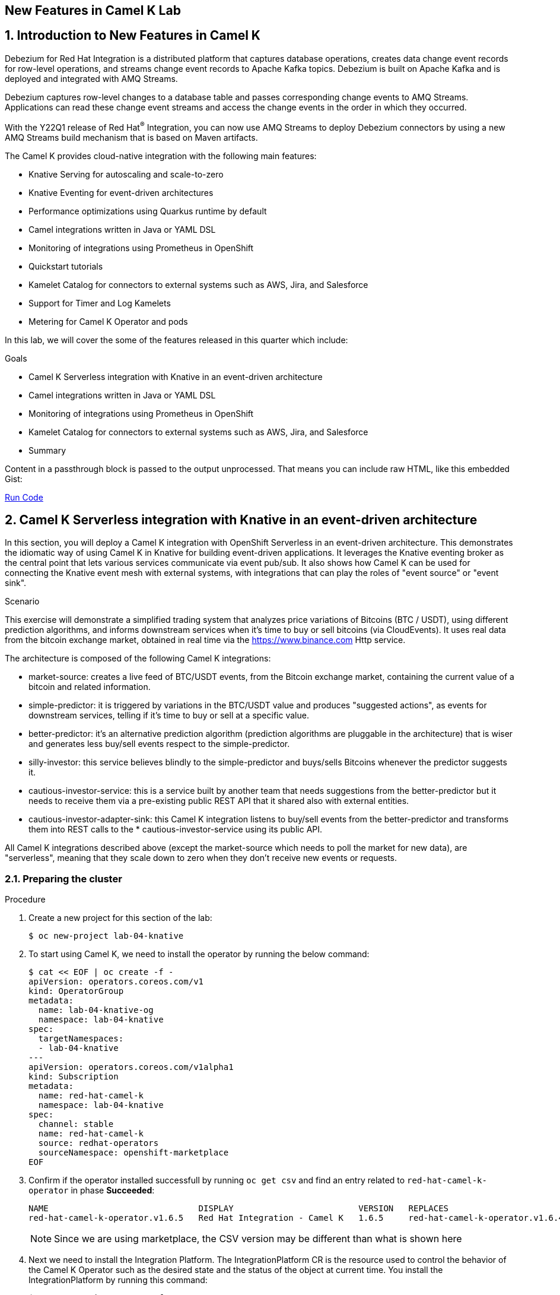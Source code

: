 :labname: New Features in Camel K
:USER_GUID: %GUID%
:USERNAME: %USERNAME%
:markup-in-source: verbatim,attributes,quotes
:show_solution: true

== {labname} Lab

:numbered:

== Introduction to New Features in Camel K

Debezium for Red Hat Integration is a distributed platform that captures database operations, creates data change event records for row-level operations, and streams change event records to Apache Kafka topics. Debezium is built on Apache Kafka and is deployed and integrated with AMQ Streams.

Debezium captures row-level changes to a database table and passes corresponding change events to AMQ Streams. Applications can read these change event streams and access the change events in the order in which they occurred.

With the Y22Q1 release of Red Hat^(R)^ Integration, you can now use AMQ Streams to deploy Debezium connectors by using a new AMQ Streams build mechanism that is based on Maven artifacts.

The Camel K provides cloud-native integration with the following main features:

* Knative Serving for autoscaling and scale-to-zero
* Knative Eventing for event-driven architectures
* Performance optimizations using Quarkus runtime by default
* Camel integrations written in Java or YAML DSL
* Monitoring of integrations using Prometheus in OpenShift
* Quickstart tutorials
* Kamelet Catalog for connectors to external systems such as AWS, Jira, and Salesforce
* Support for Timer and Log Kamelets
* Metering for Camel K Operator and pods

In this lab, we will cover the some of the features released in this quarter which include:

.Goals

* Camel K Serverless integration with Knative in an event-driven architecture
* Camel integrations written in Java or YAML DSL
* Monitoring of integrations using Prometheus in OpenShift
* Kamelet Catalog for connectors to external systems such as AWS, Jira, and Salesforce
* Summary

++++
<p>
Content in a passthrough block is passed to the output unprocessed.
That means you can include raw HTML, like this embedded Gist:
</p>

<a href="#" onclick="send_to_terminal('oc get pods', 1); return false;">Run Code</a>
++++

== Camel K Serverless integration with Knative in an event-driven architecture

In this section, you will deploy a Camel K integration with OpenShift Serverless in an event-driven architecture. This demonstrates the idiomatic way of using Camel K in Knative for building event-driven applications. It leverages the Knative eventing broker as the central point that lets various services communicate via event pub/sub. It also shows how Camel K can be used for connecting the Knative event mesh with external systems, with integrations that can play the roles of "event source" or "event sink".

.Scenario
This exercise will demonstrate a simplified trading system that analyzes price variations of Bitcoins (BTC / USDT), using different prediction algorithms, and informs downstream services when it's time to buy or sell bitcoins (via CloudEvents). It uses real data from the bitcoin exchange market, obtained in real time via the https://www.binance.com Http service.

The architecture is composed of the following Camel K integrations:

* market-source: creates a live feed of BTC/USDT events, from the Bitcoin exchange market, containing the current value of a bitcoin and related information.
* simple-predictor: it is triggered by variations in the BTC/USDT value and produces "suggested actions", as events for downstream services, telling if it's time to buy or sell at a specific value.
* better-predictor: it's an alternative prediction algorithm (prediction algorithms are pluggable in the architecture) that is wiser and generates less buy/sell events respect to the simple-predictor.
* silly-investor: this service believes blindly to the simple-predictor and buys/sells Bitcoins whenever the predictor suggests it.
* cautious-investor-service: this is a service built by another team that needs suggestions from the better-predictor but it needs to receive them via a pre-existing public REST API that it shared also with external entities.
* cautious-investor-adapter-sink: this Camel K integration listens to buy/sell events from the better-predictor and transforms them into REST calls to the * cautious-investor-service using its public API.

All Camel K integrations described above (except the market-source which needs to poll the market for new data), are "serverless", meaning that they scale down to zero when they don't receive new events or requests.

=== Preparing the cluster

.Procedure

. Create a new project for this section of the lab:
+
[source,bash]
----
$ oc new-project lab-04-knative
----

.  To start using Camel K, we need to install the operator by running the below command:
+
[source,bash]
----
$ cat << EOF | oc create -f -
apiVersion: operators.coreos.com/v1
kind: OperatorGroup
metadata:
  name: lab-04-knative-og
  namespace: lab-04-knative
spec:
  targetNamespaces:
  - lab-04-knative
---
apiVersion: operators.coreos.com/v1alpha1
kind: Subscription
metadata:
  name: red-hat-camel-k
  namespace: lab-04-knative
spec:
  channel: stable
  name: red-hat-camel-k
  source: redhat-operators
  sourceNamespace: openshift-marketplace
EOF
----

. Confirm if the operator installed successfull by running `oc get csv` and find an entry related to `red-hat-camel-k-operator` in phase *Succeeded*:
+
[source,bash]
----
NAME                              DISPLAY                         VERSION   REPLACES                                         PHASE
red-hat-camel-k-operator.v1.6.5   Red Hat Integration - Camel K   1.6.5     red-hat-camel-k-operator.v1.6.4-0.1648537022.p   Succeeded
----
[NOTE]
Since we are using marketplace, the CSV version may be different than what is shown here

.  Next we need to install the Integration Platform.  The IntegrationPlatform CR is the resource used to control the behavior of the Camel K Operator such as the desired state and the status of the object at current time.  You install the IntegrationPlatform by running this command:
+
[source,bash]
----
$ cat << EOF | oc create -f -
apiVersion: camel.apache.org/v1
kind: IntegrationPlatform
metadata:
  name: camel-k
  labels:
    app: "camel-k"
  namespace: lab-04-knative
EOF
----

. We now need to install the Openshift Serverless Operator (Knative) to later install both Knative Serving and Knative Eventing.  To do this we first need to create a new namespace for the operator by running this command:
+
[source,bash]
----
$ oc create namespace openshift-serverless
----

. Next we install the operator:
+
[source,bash]
----
$ cat << EOF | oc create -f -
apiVersion: operators.coreos.com/v1
kind: OperatorGroup
metadata:
  name: openshift-serverless-og
  namespace: openshift-serverless
---
apiVersion: operators.coreos.com/v1alpha1
kind: Subscription
metadata:
  name: serverless-operator
  namespace: openshift-serverless
spec:
  channel: stable
  name: serverless-operator
  source: redhat-operators
  sourceNamespace: openshift-marketplace
EOF
----

. Confirm if the operator installed successfull by running `oc get csv` and find an entry related to `serverless-operator` in phase *Succeeded*:
+
[source,bash]
----
NAME                          DISPLAY                        VERSION   REPLACES                      PHASE
serverless-operator.v1.21.1   Red Hat OpenShift Serverless   1.21.1    serverless-operator.v1.21.0   Succeeded
----

. Once the operator is installed, we need to install Knative-Serving.  Knative Serving is ideal for running your application services inside Kubernetes by providing a more simplified deployment syntax with automated scale-to-zero and scale-out based on HTTP load. The Knative platform will manage your service’s deployments, revisions, networking and scaling. Knative Serving exposes your service via an HTTP URL and has a lot of sane defaults for its configurations.
+
We first need to create a `knative-serving` namespace:
+
[source,bash]
----
$ oc create namespace knative-serving
----

. To create the `KnativeServing` resource, run the below command:
+
[source,bash]
----
$ cat << EOF | oc create -f -
apiVersion: operator.knative.dev/v1alpha1
kind: KnativeServing
metadata:
  name: knative-serving
  namespace: knative-serving
spec: {}
EOF
----

. To check that Knative Serving is installed successfully, we need to confirm the status of the `Conditions` of the resource.  Run the below command and identify the `status` fields of the returned json:
+
[source,bash]
----
$ oc get knativeserving knative-serving -n knative-serving -o jsonpath="{.status.conditions}" | python -m json.tool
----
+
[NOTE]
If you do not have python installed, copy the output generated of `oc get knativeserving knative-serving -n knative-serving -o jsonpath="{.status.conditions}"` to a json formatting tool of your choice.
+
The value of all `status` fields should be `true`.

. Next we install Knative Eventing.  Knative eventing is a way to create, send, and verify events in your cloud-native environment.
+
We first need to create a `knative-eventing` namespace:
+
[source,bash]
----
$ oc create namespace knative-eventing
----

. To install Knative Eventing, run the below command:
+
[source,bash]
----
$ cat << EOF | oc create -f -
apiVersion: operator.knative.dev/v1alpha1
kind: KnativeEventing
metadata:
  name: knative-eventing
  namespace: knative-eventing
spec: {}
EOF
----

. To check that Knative Eventing is installed successfully, we need to confirm the status of the `Conditions` of the resource.  Run the below command and identify the `status` fields of the returned json:
+
[source,bash]
----
$ oc get knativeeventing knative-eventing -n knative-eventing -o jsonpath="{.status.conditions}" | python -m json.tool
----

=== Enabling the Knative Eventing Broker

.Procedure

. Switch back to your main project:
+
[source,bash]
----
$ oc project lab-04-knative
----

. The central piece of the event mesh that we're going to create is the Knative Eventing broker. It is a publish/subscribe entity that Camel K integrations will use to publish events or subscribe to it in order to being triggered when events of specific types are available. Subscribers of the eventing broker are Knative serving services, that can scale down to zero when no events are available for them.
+
To enable the eventing broker, we create a default broker in the current namespace using the Knative CLI:
+
[source,bash]
----
$ kn broker create default
----

=== Push Bitcoin market data to the mesh

.Procedure

. Run the below command to clone the repository containing the lab artifacts and navigate to the folder lab-04-knative:
+
[source,bash]
----
$ git clone git@github.com/redhat-gpte-devopsautomation/hands_on_integration_y22q1_lab.git
$ cd hands_on_integration_y22q1_lab/lab-04-knative
----

. We'll create a (market-source.yaml) integration, using Camel YAML DSL, with the role of taking live data from the Bitcoin market and pushing it to the event mesh, using the market.btc.usdt event type:
+
[source,bash]
----
$ kamel run market-source.yaml --logs
----
+
The command above will run the integration and wait for it to run, then it will show the logs in the console.  To exit the log view, hit ctrl+c on the terminal window. The integration will keep running on the cluster.

=== Run some prediction algorithms

.Procedure

. The market data feed available in the mesh can be now used to create different prediction algorithms that can publish events when they believe it's the right time to sell or buy bitcoins, depending on the trend of the exchange.
+
In this example, we're going to run the same (basic) algorithm with different parameters*, obtaining two predictors. The algorithm is basic and it's just computing if the BTC variation respect to the last observed value is higher than a threshold (expressed in percentage). The algorithm is bound to the event mesh via the `Predictor.java` integration file.
+
The first predictor that we're going to run is called `simple-predictor`:
+
[source,bash]
----
$ kamel run --name simple-predictor -p predictor.name=simple Predictor.java -t knative-service.max-scale=1 --logs
----
+
[NOTE]
We're setting the maximum number of instances of the autoscaling service to 1 because it runs a basic algorithm that does not support scaling (stores data in memory)
+
The command above will deploy the integration and wait for it to run, then it will show the logs in the console.  To exit the log view, hit ctrl+c on the terminal window. The integration will keep running on the cluster.

. The second one (better-predictor) will be just a variation of the first, with a different threshold:
+
[source,bash]
----
$ kamel run --name better-predictor -p predictor.name=better -p algorithm.sensitivity=0.0005 Predictor.java -t knative-service.max-scale=1
----
+
You can play with the sensitivity of the better-predictor to make it do prediction faster or slower and see the effects on the downstream services.

. Ensure that both predictors are running:
+
[source,bash]
----
$ kamel get
NAME			    PHASE	KIT
better-predictor	Running	lab-04-knative/kit-c9sb9md321256ktt5jb0
market-source		Running	lab-04-knative/kit-c9sb72l321256ktt5jag
simple-predictor	Running	lab-04-knative/kit-c9sb9md321256ktt5jb0
----
+
You should wait also for the better-predictor integration to be running before proceeding.

=== Run a subscriber investor service

.Procedure

. We are going to deploy a service that will listen to the events of type `predictor.simple` (i.e. generated by the simple predictor) and blindly executing the suggested actions (in this example, printing the action to the logs).
+
It's thus called `silly-investor``. To run it:
+
[source,bash]
----
$ kamel run SillyInvestor.java --logs
----
+
The command above will run the integration and wait for it to run, then it will show the logs in the console. You should be able to see that the investor service is doing actions suggested by the simple predictions.
+
To exit the log view, hit ctrl+c on the terminal window. The integration will keep running on the cluster.

=== Connecting an external investor service

.Procedure

. We'll simulate the presence of an existing investor service that is not directly connected to the mesh. It exposes a well defined API that is available in the `CautiousInvestorService.java` file.
+
The service could have been developed with any language or framework, but since in this example it's developed with Camel K, it is automatically turned into an autoscaling serverless service.
+
To run it:
+
[source,bash]
----
$ kamel run CautiousInvestorService.java -w
----
+
The -w flag (stands for "wait") in command above will make sure the command terminates on the terminal only when the integration is fully deployed.

. Now we can deploy the CautiousInvestorAdapterSink.java integration, that will bring events from the "better" predictor right into the service APIs, after a simple transformation:
+
[source,bash]
----
$ kamel run CautiousInvestorAdapterSink.java -w
----

. Once the adapter sink is running, you can look at the external service logs to see if it's receiving recommendations. The command for printing the logs is:
+
[source,bash]
----
$ kamel logs cautious-investor-service
----
+
To exit the log view, just hit ctrl+c on the terminal window.
+
[NOTE]
If the pod does not run or the logs are not showing up, then probably there's nothing to show. Since the "better" predictor is not sensitive to small variations of the Bitcoin value, it's possible that the service will go down after some time to save resources. To force the service to come up again, you can edit the `CautiousInvestorAdapterSink.java` to change the starting URI from knative:event/predictor.better to knative:event/predictor.simple, then run the integration again. It's likely that the events generated by the simple predictor will trigger the downstream services more often.

=== When the market closes...

.Procedure

. Bitcoin market never closes, but closing hours are expected to be present for standard markets. We're going to simulate a closing on the market by stopping the source integration.
+
When the market closes and updates are no longer pushed into the event mesh, all downstream services will scale down to zero. This includes the two prediction algorithms, the two services that receive events from the mesh and also the external investor service.
+
To simulate a market close, we will delete the market-source:
+
[source,bash]
----
$ kamel delete market-source
----
+
At the end of the process, no user pods will be running.

. To simulate now a reactivation of the market in the morning, you can create again the market-source:
+
[source,bash]
----
$ kamel run market-source.yaml
----

. Pods now will start again to run, one after the other, as soon as they are needed:
+
[source,bash]
----
$ oc get pod
----

=== Cleanup

.Procedure

To cleanup everything, execute the following command:
[source,bash]
----
$ oc delete project lab-04-knative
----

== Camel integrations written in Java or YAML DSL

This section of the lab demonstrates how to run a simple Java and YAML integration in the cloud on OpenShift, apply configuration and routing to an integration, and run an integration as a Kubernetes CronJob.

=== Preparing the cluster

We will start by creating a new project and installing the Red Hat Camel K operator and an Integration Platform for running your new integrations.

.Procedure

. Create a new project for this section of the lab:
+
[source,bash]
----
$ oc new-project lab-04-camel-basic
----

.  To start using Camel K, we need to install the operator and Integration Platform CR by running the below command:
+
[source,bash]
----
$ cat << EOF | oc create -f -
apiVersion: operators.coreos.com/v1
kind: OperatorGroup
metadata:
  name: lab-04-camel-basic-og
  namespace: lab-04-camel-basic
spec:
  targetNamespaces:
  - lab-04-camel-basic
---
apiVersion: operators.coreos.com/v1alpha1
kind: Subscription
metadata:
  name: red-hat-camel-k
  namespace: lab-04-camel-basic
spec:
  channel: stable
  name: red-hat-camel-k
  source: redhat-operators
  sourceNamespace: openshift-marketplace
---
apiVersion: camel.apache.org/v1
kind: IntegrationPlatform
metadata:
  name: camel-k
  labels:
    app: "camel-k"
  namespace: lab-04-camel-basic
EOF
----

. Confirm if the operator installed successfull by running `oc get csv` and find an entry related to `red-hat-camel-k-operator` in phase *Succeeded*:
+
[source,bash]
----
NAME                              DISPLAY                         VERSION   REPLACES                                         PHASE
red-hat-camel-k-operator.v1.6.5   Red Hat Integration - Camel K   1.6.5     red-hat-camel-k-operator.v1.6.4-0.1648537022.p   Succeeded
----

=== Running a basic Java integration

This exercise contains a simple Camel K integration that periodically prints a "Hello World..." message.
The integration is all contained in a single file named `JavaBasic.java`.

.Procedure

. Navigate to the git repository you cloned in the previous section and select the `lab-04-camel-basic` subdirectory.  If you have not done this already, execute the following commands:
+
[source,bash]
----
$ git clone git@github.com/redhat-gpte-devopsautomation/hands_on_integration_y22q1_lab.git
$ cd hands_on_integration_y22q1_lab/lab-04-camel-basic
----

. Open the file `JavaBasic.java`.  It contains a simple route which intermittently prints a message to logger.
+
[source,java]
----
...
from("timer:java?period=1000")
  .setHeader("example")
    .constant("Java")
  .setBody()
    .simple("Hello World! Camel K route written in ${header.example}.")
  .to("log:info");
...
----

. We're ready to run the integration on our `camel-basic` project in the cluster.
+
Use the following command to run it in "dev mode", in order to see the logs in the integration terminal:
+
[source,bash]
----
$ kamel run JavaBasic.java --dev
...
[1] 2022-05-10 05:17:03,730 INFO  [info] (Camel (camel-1) thread #0 - timer://java) Exchange[ExchangePattern: InOnly, BodyType: String, Body: Hello World! Camel K route written in Java.]
[1] 2022-05-10 05:17:04,724 INFO  [info] (Camel (camel-1) thread #0 - timer://java) Exchange[ExchangePattern: InOnly, BodyType: String, Body: Hello World! Camel K route written in Java.]
[1] 2022-05-10 05:17:05,723 INFO  [info] (Camel (camel-1) thread #0 - timer://java) Exchange[ExchangePattern: InOnly, BodyType: String, Body: Hello World! Camel K route written in Java.]
[1] 2022-05-10 05:17:06,723 INFO  [info] (Camel (camel-1) thread #0 - timer://java) Exchange[ExchangePattern: InOnly, BodyType: String, Body: Hello World! Camel K route written in Java.]
...
----
+
If everything is ok, after the build phase finishes, you should see the Camel integration running and continuously printing "Hello World!..." in the terminal window.

. When running in dev mode, you can change the integration code and let Camel K redeploy the changes automatically.  Open `JavaBasic.java` and change "Hello World" into "Ciao Mondo", then save the file.  You should see the new integration starting up in the terminal window and replacing the old one.
+
[source,bash]
----
...
2] 2022-05-10 05:18:58,580 INFO  [info] (Camel (camel-1) thread #0 - timer://java) Exchange[ExchangePattern: InOnly, BodyType: String, Body: Ciao Mondo! Camel K route written in Java.]
[2] 2022-05-10 05:18:59,568 INFO  [info] (Camel (camel-1) thread #0 - timer://java) Exchange[ExchangePattern: InOnly, BodyType: String, Body: Ciao Mondo! Camel K route written in Java.]
[2] 2022-05-10 05:19:00,568 INFO  [info] (Camel (camel-1) thread #0 - timer://java) Exchange[ExchangePattern: InOnly, BodyType: String, Body: Ciao Mondo! Camel K route written in Java.]
[2] 2022-05-10 05:19:01,569 INFO  [info] (Camel (camel-1) thread #0 - timer://java) Exchange[ExchangePattern: InOnly, BodyType: String, Body: Ciao Mondo! Camel K route written in Java.]
[2] 2022-05-10 05:19:02,570 INFO  [info] (Camel (camel-1) thread #0 - timer://java) Exchange[ExchangePattern: InOnly, BodyType: String, Body: Ciao Mondo! Camel K route written in Java.]
...
----

. To exit dev mode and terminate the execution, hit `ctrl+c`.
+
[NOTE]
When you terminate a "dev mode" execution, the remote integration will be deleted. This gives the experience of a local program execution, but the integration is actually running in the remote cluster.

. To keep the integration running and not linked to the terminal, you can run it without "dev mode", just run:
+
[source,bash]
----
$ kamel run JavaBasic.java
----

. After executing the command, you should be able to see it among running integrations:
+
[source,bash]
----
$ oc get integrations
NAME         PHASE     KIT                        REPLICAS
java-basic   Running   kit-c9sv8cbqhmgmgn6vsl7g   1
----

. An integration named `java-basic` should be present in the list and it should be in status `Running`. There is also a `kamel get` command which is an alternative way to list all running integrations.
+
[source,bash]
----
NAME		    PHASE	  KIT
java-basic	Running	lab-04-camel-basic/kit-c9sv8cbqhmgmgn6vsl7g
----

. The second example is a bit more complex as it shows how to configure the integration using external properties and
also a simple content-based router.  The integration is contained in a file named `Routing.java`.
+
Open the file in an editor of your choice to view it.
+
The routes use two configuration properties named `items` and `priority-marker` that should be provided using an external file such
as the `routing.properties`.  The `Routing.java` file shows how to inject properties into the routes via property placeholders and also the usage of the `@PropertyInject` annotation.  To run the integration, we should link the integration to the property file providing configuration for it:
+
[source,bash]
----
$ kamel run Routing.java --property-file routing.properties --dev
----
+
Wait for the integration to be running (you should see the logs streaming in the terminal window).  To exit dev mode and terminate the execution, hit `ctrl+c`.

=== Running a basic YAML integration

This section explains how to develop a simple Camel K integration in YAML DSL. Writing an integration in YAML to be deployed using Camel K is the same as defining your routing rules in Camel.

You can use any Camel component directly in your integration routes. Camel K automatically handles the dependency management and imports all the required libraries from the Camel catalog using code inspection.

.Procedure

. Enter the kamel init command to generate a simple YAML integration file:
[source,bash]
----
$ kamel init hello.camelk.yaml
----

. Open the generated integration file and edit as appropriate. For example, the hello.camelk.yaml integration automatically includes the Camel timer and log components to help you get started:
+
[source,yaml]
----
# Write your routes here, for example:
- from:
    uri: "timer:yaml"
    parameters:
      period: "1s"
    steps:
      - set-body:
          constant: "Hello Camel K from yaml"
      - to: "log:info"
----

. Run the Camel K integration:
+
[source,bash]
----
$ kamel run hello.camelk.yaml
integration "hello" created
----

. To view the logs of the deployed integration, run the following command:
+
[source,bash]
----
$ oc logs -l camel.apache.org/integration=hello --follow
2022-05-11 05:06:50,058 INFO  [info] (Camel (camel-1) thread #0 - timer://yaml) Exchange[ExchangePattern: InOnly, BodyType: String, Body: Hello Camel K from yaml]
2022-05-11 05:06:51,058 INFO  [info] (Camel (camel-1) thread #0 - timer://yaml) Exchange[ExchangePattern: InOnly, BodyType: String, Body: Hello Camel K from yaml]
2022-05-11 05:06:52,058 INFO  [info] (Camel (camel-1) thread #0 - timer://yaml) Exchange[ExchangePattern: InOnly, BodyType: String, Body: Hello Camel K from yaml]
2022-05-11 05:06:53,059 INFO  [info] (Camel (camel-1) thread #0 - timer://yaml) Exchange[ExchangePattern: InOnly, BodyType: String, Body: Hello Camel K from yaml]
2022-05-11 05:06:54,059 INFO  [info] (Camel (camel-1) thread #0 - timer://yaml) Exchange[ExchangePattern: InOnly, BodyType: String, Body: Hello Camel K from yaml]
2022-05-11 05:06:55,060 INFO  [info] (Camel (camel-1) thread #0 - timer://yaml) Exchange[ExchangePattern: InOnly, BodyType: String, Body: Hello Camel K from yaml]
2022-05-11 05:06:56,060 INFO  [info] (Camel (camel-1) thread #0 - timer://yaml) Exchange[ExchangePattern: InOnly, BodyType: String, Body: Hello Camel K from yaml]
----
+
To exit following the log, hit `ctrl+c`.

=== Cleanup

To cleanup everything, execute the following command:

[source,bash]
----
$ oc delete project lab-04-camel-basic
----

== Monitoring of integrations using Prometheus in OpenShift

Camel K monitoring is based on the Prometheus monitoring system: https://prometheus.io/. This chapter explains how to use the available options for monitoring Red Hat Integration - Camel K integrations at runtime. You can use the Prometheus Operator that is already deployed as part of OpenShift Monitoring to monitor your own applications.

=== Enabling user workload monitoring in OpenShift

OpenShift 4.3 or higher includes an embedded Prometheus Operator already deployed as part of OpenShift Monitoring. This section explains how to enable monitoring of your own application services in OpenShift Monitoring. This option avoids the additional overhead of installing and managing a separate Prometheus instance.

. Procedure

. Enter the following command to check if the cluster-monitoring-config ConfigMap object exists in the openshift-monitoring project:
+
[source,bash]
----
$ oc -n openshift-monitoring get configmap cluster-monitoring-config
Error from server (NotFound): configmaps "cluster-monitoring-config" not found
----

. Create the cluster-monitoring-config ConfigMap if this does not already exist:
+
[source,bash]
----
$ oc -n openshift-monitoring create configmap cluster-monitoring-config
configmap/cluster-monitoring-config created
----

. Edit the cluster-monitoring-config ConfigMap:
+
[source,bash]
----
$ oc -n openshift-monitoring edit configmap cluster-monitoring-config
apiVersion: v1
kind: ConfigMap
metadata:
  name: cluster-monitoring-config
  namespace: openshift-monitoring
data:
  config.yaml: |
    enableUserWorkload: true
----

=== Configuring Camel K integration metrics

You can configure monitoring of Camel K integrations automatically using the Camel K Prometheus trait at runtime. This automates the configuration of dependencies and integration Pods to expose a metrics endpoint, which is then discovered and displayed by Prometheus. The Camel Quarkus MicroProfile Metrics extension automatically collects and exposes the default Camel K metrics in the OpenMetrics format.

. Procedure

. Create a new project for this section of the lab:
+
[source,bash]
----
$ oc new-project lab-04-camel-monitoring
----

.  As with the previous section, to start using Camel K, we need to install the operator and the IntegrationPlatform CR:
+
[source,bash]
----
$ cat << EOF | oc create -f -
apiVersion: operators.coreos.com/v1
kind: OperatorGroup
metadata:
  name: lab-04-camel-monitoring-og
  namespace: lab-04-camel-monitoring
spec:
  targetNamespaces:
  - lab-04-camel-monitoring
---
apiVersion: operators.coreos.com/v1alpha1
kind: Subscription
metadata:
  name: red-hat-camel-k
  namespace: lab-04-camel-monitoring
spec:
  channel: stable
  name: red-hat-camel-k
  source: redhat-operators
  sourceNamespace: openshift-marketplace
---
apiVersion: camel.apache.org/v1
kind: IntegrationPlatform
metadata:
  name: camel-k
  labels:
    app: "camel-k"
  namespace: lab-04-camel-monitoring
EOF
----

. Navigate to your lab directory and select the folder `lab-04-camel-monitoring`.  This folder contains a simple Camel K integration class `SimpleIntegration.java` which logs a message periodically.

. Enter the following command to run your Camel K integration with the Prometheus trait enabled:
+
[source,java]
----
$ kamel run SimpleIntegration.java -t prometheus.enabled=true
----
+
Alternatively, you can enable the Prometheus trait globally once, by updating the integration platform as follows:
+
[source,bash]
----
$ oc patch ip camel-k --type=merge -p '{"spec":{"traits":{"prometheus":{"configuration":{"enabled":true}}}}}'
----

. To view monitoring of Camel K integration metrics in the embedded Prometheus, login to you Openshift console in your browser and select *Observe > Metrics* on the left menu option.

. For example, in order to view the uptime of a running Camel integration, enter `application_camel_context_uptime_seconds` under *Insert metric at Cursor* and click *Run Querires*.  You should see the metric displayed at the bottom of your page with the relevant values.

. For more information on creating your own custom Camel K integration metrics, visit https://access.redhat.com/documentation

== Kamelet Catalog for connectors to external systems such as AWS, Jira, and Salesforce

When you install the Camel K operator, it includes a catalog of Kamelets that you can use in your Camel K integrations.  Red Hat now provides support for coonectors to external systems such as AWS, Jira and Salesforce.  In this section of the lab, we will browse the Kamelet Catalog and view the `jira-source` Kamelet external connector.

.Procedure

. Create a new project for this section of the lab:
+
[source,bash]
----
$ oc new-project lab-04-kamelet-catalog
----

.  To start using the Kamel Catalog, we need to install the Camel K operator by running the below command:
+
[source,bash]
----
$ cat << EOF | oc create -f -
apiVersion: operators.coreos.com/v1
kind: OperatorGroup
metadata:
  name: lab-04-kamelet-catalog-og
  namespace: lab-04-kamelet-catalog
spec:
  targetNamespaces:
  - lab-04-kamelet-catalog
---
apiVersion: operators.coreos.com/v1alpha1
kind: Subscription
metadata:
  name: red-hat-camel-k
  namespace: lab-04-kamelet-catalog
spec:
  channel: stable
  name: red-hat-camel-k
  source: redhat-operators
  sourceNamespace: openshift-marketplace
EOF
----

. Run the following command to view the full catalog:
+
[source,bash]
----
$ oc get kamelets
----

. To view the `jira-source` kamelet, run the below command:
+
[source,bash]
----
$ oc get kamelet jira-source -o yaml
----

. The following table summarizes the configuration options available for the jira-source Kamelet:
+
|===
|Property |Name |Description |Type |Example

|jiraUrl*
|Jira URL
|The URL of your instance of Jira
|string
|"http://my_jira.com:8081"

|password*
|Password
|The password to access Jira
|string
|

|username*
|Username
|The username to access Jira
|string
|

|jql
|JQL
|A query to filter issues
|
|"project=MyProject"
|===
+
[NOTE]
Fields marked with an asterisk (*) are mandatory.

== Summary


Congratulations, you have finished the lab. Here is a recap:

* Deployed a Camel K integration with OpenShift Serverless in an event-driven architecture leveraging the Knative eventing broker for event pub/sub. It also demonstrated Knative Serving for autoscaling and scale-to-zero.
* Deployed a Java and YAML integration to Openshift as well as demonstrated passing runtime properties to the integration.
* Monitor integrations using embedded Prometheus in Openshift Monitoring
* Viewing the Kamelet Catalog and list of Kamelets as an overview of the configuration of an external connector.

Thanks for taking the course.